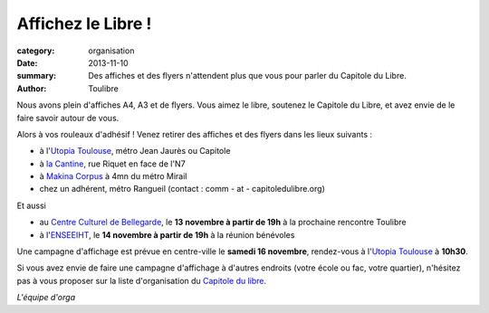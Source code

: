 ===================
Affichez le Libre !
===================


:category: organisation
:date: 2013-11-10
:summary: Des affiches et des flyers n'attendent plus que vous pour parler du Capitole du Libre.
:author: Toulibre

Nous avons plein d'affiches A4, A3 et de flyers. Vous aimez le libre, soutenez le Capitole du Libre, et avez envie de le faire savoir autour de vous.

Alors à vos rouleaux d'adhésif ! Venez retirer des affiches et des flyers dans les lieux suivants :

* à l'`Utopia Toulouse`_, métro Jean Jaurès ou Capitole
* à `la Cantine`_, rue Riquet en face de l'N7
* à `Makina Corpus`_ à 4mn du métro Mirail
* chez un adhérent, métro Rangueil (contact : comm - at - capitoledulibre.org)

Et aussi

* au `Centre Culturel de Bellegarde`_, le **13 novembre à partir de 19h** à la prochaine rencontre Toulibre
* à l'ENSEEIHT_, le **14 novembre à partir de 19h** à la réunion bénévoles

Une campagne d'affichage est prévue en centre-ville le **samedi 16 novembre**, rendez-vous à l'`Utopia Toulouse`_ à **10h30**.

Si vous avez envie de faire une campagne d'affichage à d'autres endroits (votre école ou fac, votre quartier), n'hésitez pas à vous proposer sur la liste d'organisation du `Capitole du libre`_. 

*L'équipe d'orga*

.. _`Utopia Toulouse`: http://www.openstreetmap.org/?mlat=43.60398&mlon=1.44678&node=312898921#map=18/43.60398/1.44678&layers=Q
.. _`Makina Corpus`: http://www.openstreetmap.org/?mlat=43.57533&mlon=1.40696&way=149942574#map=18/43.57533/1.40696&layers=Q
.. _`la Cantine`: http://www.openstreetmap.org/?mlat=43.60268&mlon=1.45418&node=1936879523#map=18/43.60268/1.45418&layers=Q
.. _`Capitole du libre`: http://www.toulibre.org/mailman/listinfo/capitoledulibre
.. _ENSEEIHT: http://www.openstreetmap.org/?mlat=43.60218&mlon=1.45536&way=22634781#map=18/43.60218/1.45536&layers=Q
.. _`Centre Culturel de Bellegarde`: http://www.openstreetmap.org/?mlat=43.60854&mlon=1.44445&way=228488716#map=18/43.60854/1.44445&layers=Q
